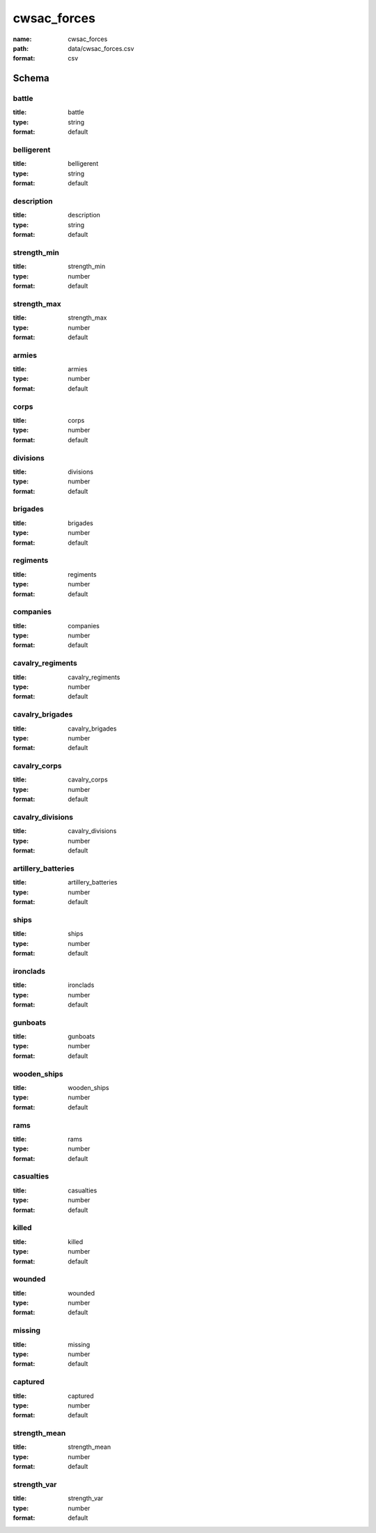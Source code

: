 cwsac_forces
================================================================================

:name: cwsac_forces
:path: data/cwsac_forces.csv
:format: csv




Schema
-------





battle
++++++++++++++++++++++++++++++++++++++++++++++++++++++++++++++++++++++++++++++++++++++++++

:title: battle
:type: string
:format: default 



       

belligerent
++++++++++++++++++++++++++++++++++++++++++++++++++++++++++++++++++++++++++++++++++++++++++

:title: belligerent
:type: string
:format: default 



       

description
++++++++++++++++++++++++++++++++++++++++++++++++++++++++++++++++++++++++++++++++++++++++++

:title: description
:type: string
:format: default 



       

strength_min
++++++++++++++++++++++++++++++++++++++++++++++++++++++++++++++++++++++++++++++++++++++++++

:title: strength_min
:type: number
:format: default 



       

strength_max
++++++++++++++++++++++++++++++++++++++++++++++++++++++++++++++++++++++++++++++++++++++++++

:title: strength_max
:type: number
:format: default 



       

armies
++++++++++++++++++++++++++++++++++++++++++++++++++++++++++++++++++++++++++++++++++++++++++

:title: armies
:type: number
:format: default 



       

corps
++++++++++++++++++++++++++++++++++++++++++++++++++++++++++++++++++++++++++++++++++++++++++

:title: corps
:type: number
:format: default 



       

divisions
++++++++++++++++++++++++++++++++++++++++++++++++++++++++++++++++++++++++++++++++++++++++++

:title: divisions
:type: number
:format: default 



       

brigades
++++++++++++++++++++++++++++++++++++++++++++++++++++++++++++++++++++++++++++++++++++++++++

:title: brigades
:type: number
:format: default 



       

regiments
++++++++++++++++++++++++++++++++++++++++++++++++++++++++++++++++++++++++++++++++++++++++++

:title: regiments
:type: number
:format: default 



       

companies
++++++++++++++++++++++++++++++++++++++++++++++++++++++++++++++++++++++++++++++++++++++++++

:title: companies
:type: number
:format: default 



       

cavalry_regiments
++++++++++++++++++++++++++++++++++++++++++++++++++++++++++++++++++++++++++++++++++++++++++

:title: cavalry_regiments
:type: number
:format: default 



       

cavalry_brigades
++++++++++++++++++++++++++++++++++++++++++++++++++++++++++++++++++++++++++++++++++++++++++

:title: cavalry_brigades
:type: number
:format: default 



       

cavalry_corps
++++++++++++++++++++++++++++++++++++++++++++++++++++++++++++++++++++++++++++++++++++++++++

:title: cavalry_corps
:type: number
:format: default 



       

cavalry_divisions
++++++++++++++++++++++++++++++++++++++++++++++++++++++++++++++++++++++++++++++++++++++++++

:title: cavalry_divisions
:type: number
:format: default 



       

artillery_batteries
++++++++++++++++++++++++++++++++++++++++++++++++++++++++++++++++++++++++++++++++++++++++++

:title: artillery_batteries
:type: number
:format: default 



       

ships
++++++++++++++++++++++++++++++++++++++++++++++++++++++++++++++++++++++++++++++++++++++++++

:title: ships
:type: number
:format: default 



       

ironclads
++++++++++++++++++++++++++++++++++++++++++++++++++++++++++++++++++++++++++++++++++++++++++

:title: ironclads
:type: number
:format: default 



       

gunboats
++++++++++++++++++++++++++++++++++++++++++++++++++++++++++++++++++++++++++++++++++++++++++

:title: gunboats
:type: number
:format: default 



       

wooden_ships
++++++++++++++++++++++++++++++++++++++++++++++++++++++++++++++++++++++++++++++++++++++++++

:title: wooden_ships
:type: number
:format: default 



       

rams
++++++++++++++++++++++++++++++++++++++++++++++++++++++++++++++++++++++++++++++++++++++++++

:title: rams
:type: number
:format: default 



       

casualties
++++++++++++++++++++++++++++++++++++++++++++++++++++++++++++++++++++++++++++++++++++++++++

:title: casualties
:type: number
:format: default 



       

killed
++++++++++++++++++++++++++++++++++++++++++++++++++++++++++++++++++++++++++++++++++++++++++

:title: killed
:type: number
:format: default 



       

wounded
++++++++++++++++++++++++++++++++++++++++++++++++++++++++++++++++++++++++++++++++++++++++++

:title: wounded
:type: number
:format: default 



       

missing
++++++++++++++++++++++++++++++++++++++++++++++++++++++++++++++++++++++++++++++++++++++++++

:title: missing
:type: number
:format: default 



       

captured
++++++++++++++++++++++++++++++++++++++++++++++++++++++++++++++++++++++++++++++++++++++++++

:title: captured
:type: number
:format: default 



       

strength_mean
++++++++++++++++++++++++++++++++++++++++++++++++++++++++++++++++++++++++++++++++++++++++++

:title: strength_mean
:type: number
:format: default 



       

strength_var
++++++++++++++++++++++++++++++++++++++++++++++++++++++++++++++++++++++++++++++++++++++++++

:title: strength_var
:type: number
:format: default 



       

